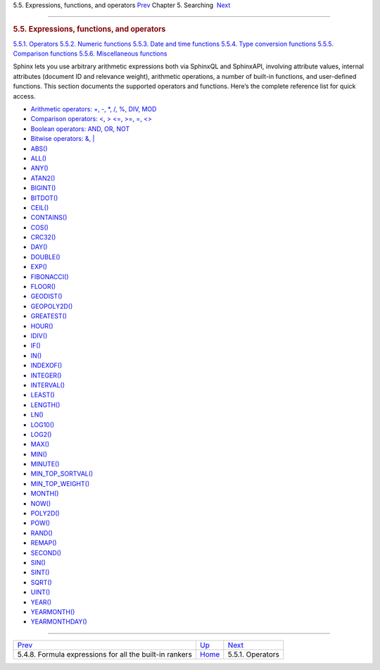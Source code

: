 .. raw:: html

   <div class="navheader">

5.5. Expressions, functions, and operators
`Prev <formulas-for-builtin-rankers.html>`__ 
Chapter 5. Searching
 `Next <operators.html>`__

--------------

.. raw:: html

   </div>

.. raw:: html

   <div class="sect1">

.. raw:: html

   <div class="titlepage">

.. raw:: html

   <div>

.. raw:: html

   <div>

.. rubric:: 5.5. Expressions, functions, and operators
   :name: expressions-functions-and-operators
   :class: title

.. raw:: html

   </div>

.. raw:: html

   </div>

.. raw:: html

   </div>

.. raw:: html

   <div class="toc">

`5.5.1. Operators <operators.html>`__
`5.5.2. Numeric functions <numeric-functions.html>`__
`5.5.3. Date and time functions <date-time-functions.html>`__
`5.5.4. Type conversion functions <type-conversion-functions.html>`__
`5.5.5. Comparison functions <comparison-functions.html>`__
`5.5.6. Miscellaneous functions <misc-functions.html>`__

.. raw:: html

   </div>

Sphinx lets you use arbitrary arithmetic expressions both via SphinxQL
and SphinxAPI, involving attribute values, internal attributes (document
ID and relevance weight), arithmetic operations, a number of built-in
functions, and user-defined functions. This section documents the
supported operators and functions. Here’s the complete reference list
for quick access.

.. raw:: html

   <div class="itemizedlist">

-  `Arithmetic operators: +, -, \*, /, %, DIV,
   MOD <operators.html#expr-ari-ops>`__

-  `Comparison operators: <, > <=, >=, =,
   <> <operators.html#expr-comp-ops>`__

-  `Boolean operators: AND, OR, NOT <operators.html#expr-bool-ops>`__

-  `Bitwise operators: &, \| <operators.html#expr-bitwise-ops>`__

-  `ABS() <numeric-functions.html#expr-func-abs>`__

-  `ALL() <misc-functions.html#expr-func-all>`__

-  `ANY() <misc-functions.html#expr-func-any>`__

-  `ATAN2() <misc-functions.html#expr-func-atan2>`__

-  `BIGINT() <type-conversion-functions.html#expr-func-bigint>`__

-  `BITDOT() <numeric-functions.html#expr-func-bitdot>`__

-  `CEIL() <numeric-functions.html#expr-func-ceil>`__

-  `CONTAINS() <numeric-functions.html#expr-func-contains>`__

-  `COS() <numeric-functions.html#expr-func-cos>`__

-  `CRC32() <misc-functions.html#expr-func-crc32>`__

-  `DAY() <date-time-functions.html#expr-func-day>`__

-  `DOUBLE() <numeric-functions.html#expr-func-double>`__

-  `EXP() <numeric-functions.html#expr-func-exp>`__

-  `FIBONACCI() <numeric-functions.html#expr-func-fibonacci>`__

-  `FLOOR() <numeric-functions.html#expr-func-floor>`__

-  `GEODIST() <misc-functions.html#expr-func-geodist>`__

-  `GEOPOLY2D() <numeric-functions.html#expr-func-geopoly2d>`__

-  `GREATEST() <misc-functions.html#expr-func-greatest>`__

-  `HOUR() <date-time-functions.html#expr-func-hour>`__

-  `IDIV() <numeric-functions.html#expr-func-idiv>`__

-  `IF() <comparison-functions.html#expr-func-if>`__

-  `IN() <comparison-functions.html#expr-func-in>`__

-  `INDEXOF() <misc-functions.html#expr-func-indexof>`__

-  `INTEGER() <type-conversion-functions.html#expr-func-integer>`__

-  `INTERVAL() <comparison-functions.html#expr-func-interval>`__

-  `LEAST() <misc-functions.html#expr-func-least>`__

-  `LENGTH() <misc-functions.html#expr-func-length>`__

-  `LN() <numeric-functions.html#expr-func-ln>`__

-  `LOG10() <numeric-functions.html#expr-func-log10>`__

-  `LOG2() <numeric-functions.html#expr-func-log2>`__

-  `MAX() <numeric-functions.html#expr-func-max>`__

-  `MIN() <numeric-functions.html#expr-func-min>`__

-  `MINUTE() <date-time-functions.html#expr-func-minute>`__

-  `MIN\_TOP\_SORTVAL() <misc-functions.html#expr-func-min-top-sortval>`__

-  `MIN\_TOP\_WEIGHT() <misc-functions.html#expr-func-min-top-weight>`__

-  `MONTH() <date-time-functions.html#expr-func-month>`__

-  `NOW() <date-time-functions.html#expr-func-now>`__

-  `POLY2D() <numeric-functions.html#expr-func-poly2d>`__

-  `POW() <numeric-functions.html#expr-func-pow>`__

-  `RAND() <misc-functions.html#expr-func-rand>`__

-  `REMAP() <misc-functions.html#expr-func-remap>`__

-  `SECOND() <date-time-functions.html#expr-func-second>`__

-  `SIN() <numeric-functions.html#expr-func-sin>`__

-  `SINT() <type-conversion-functions.html#expr-func-sint>`__

-  `SQRT() <numeric-functions.html#expr-func-sqrt>`__

-  `UINT() <numeric-functions.html#expr-func-uint>`__

-  `YEAR() <date-time-functions.html#expr-func-year>`__

-  `YEARMONTH() <date-time-functions.html#expr-func-yearmonth>`__

-  `YEARMONTHDAY() <date-time-functions.html#expr-func-yearmonthday>`__

.. raw:: html

   </div>

.. raw:: html

   </div>

.. raw:: html

   <div class="navfooter">

--------------

+------------------------------------------------------------+---------------------------+------------------------------+
| `Prev <formulas-for-builtin-rankers.html>`__               | `Up <searching.html>`__   |  `Next <operators.html>`__   |
+------------------------------------------------------------+---------------------------+------------------------------+
| 5.4.8. Formula expressions for all the built-in rankers    | `Home <index.html>`__     |  5.5.1. Operators            |
+------------------------------------------------------------+---------------------------+------------------------------+

.. raw:: html

   </div>
